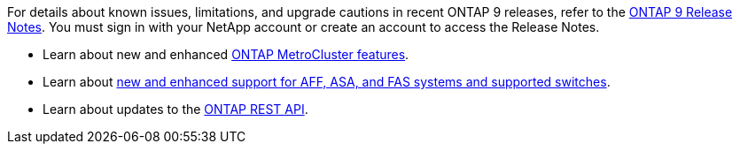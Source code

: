 For details about known issues, limitations, and upgrade cautions in recent ONTAP 9 releases, refer to the https://library.netapp.com/ecm/ecm_download_file/ECMLP2492508[ONTAP 9 Release Notes^]. You must sign in with your NetApp account or create an account to access the Release Notes.

* Learn about new and enhanced https://docs.netapp.com/us-en/ontap-metrocluster/releasenotes/mcc-new-features.html[ONTAP MetroCluster features^].

* Learn about https://docs.netapp.com/us-en/ontap-systems/whats-new.html[new and enhanced support for AFF, ASA, and FAS systems and supported switches^].

* Learn about updates to the https://docs.netapp.com/us-en/ontap-automation/whats_new.html[ONTAP REST API^]. 

// 2025 Oct-13, ONTAPDOC-3408
//2024 May 20 ontapdoc-2004
//2024 May 15 PR 1840